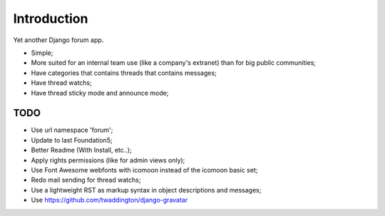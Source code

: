 Introduction
============

Yet another Django forum app.

* Simple;
* More suited for an internal team use (like a company's extranet) than for big public communities;
* Have categories that contains threads that contains messages;
* Have thread watchs;
* Have thread sticky mode and announce mode;

TODO
----

* Use url namespace 'forum';
* Update to last Foundation5;
* Better Readme (With Install, etc..);

* Apply rights permissions (like for admin views only);
* Use Font Awesome webfonts with icomoon instead of the icomoon basic set;
* Redo mail sending for thread watchs;
* Use a lightweight RST as markup syntax in object descriptions and messages;
* Use https://github.com/twaddington/django-gravatar
